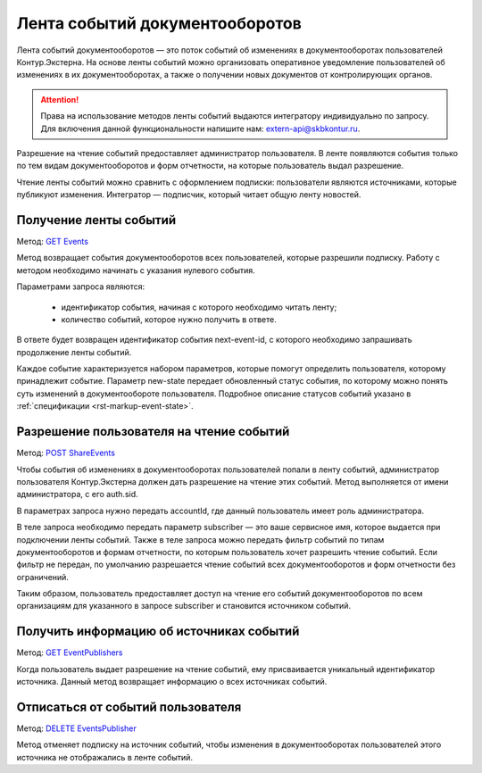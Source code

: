 .. _`GET Events`: https://developer.testkontur.ru/doc/extern/method?type=get&path=%2Fv1%2Fevents
.. _`POST ShareEvents`: https://developer.testkontur.ru/doc/extern/method?type=post&path=%2Fv1%2F%7BaccountId%7D%2Fshare%2Fevents
.. _`GET EventPublishers`: https://developer.testkontur.ru/doc/extern/method?type=get&path=%2Fv1%2Fevent%2Fpublishers
.. _`DELETE EventsPublisher`: https://developer.testkontur.ru/doc/extern/method?type=delete&path=%2Fv1%2Fevent%2Fpublishers%2F%7BpublisherId%7D

.. _rst-markup-events:

Лента событий документооборотов
===============================

Лента событий документооборотов — это поток событий об изменениях в документооборотах пользователей Контур.Экстерна. На основе ленты событий можно организовать оперативное уведомление пользователей об изменениях в их документооборотах, а также о получении новых документов от контролирующих органов.

.. attention::  Права на использование методов ленты событий выдаются интегратору индивидуально по запросу. Для включения данной функциональности напишите нам: extern-api@skbkontur.ru.

Разрешение на чтение событий предоставляет администратор пользователя. В ленте появляются события только по тем видам документооборотов и форм отчетности, на которые пользователь выдал разрешение. 

Чтение ленты событий можно сравнить с оформлением подписки: пользователи являются источниками, которые публикуют изменения. Интегратор — подписчик, который читает общую ленту новостей. 

Получение ленты событий
-----------------------

Метод: `GET Events`_

Метод возвращает события документооборотов всех пользователей, которые разрешили подписку. Работу с методом необходимо начинать с указания нулевого события. 

Параметрами запроса являются:

    * идентификатор события, начиная с которого необходимо читать ленту;
    * количество событий, которое нужно получить в ответе. 

В ответе будет возвращен идентификатор события next-event-id, с которого необходимо запрашивать продолжение ленты событий. 

Каждое событие характеризуется набором параметров, которые помогут определить пользователя, которому принадлежит событие. Параметр new-state передает обновленный статус события, по которому можно понять суть изменений в документообороте пользователя. Подробное описание статусов событий указано в :ref:`спецификации <rst-markup-event-state>`.

Разрешение пользователя на чтение событий
-----------------------------------------

Метод: `POST ShareEvents`_

Чтобы события об изменениях в документооборотах пользователей попали в ленту событий, администратор пользователя Контур.Экстерна должен дать разрешение на чтение этих событий. Метод выполняется от имени администратора, с его auth.sid. 

В параметрах запроса нужно передать accountId, где данный пользователь имеет роль администратора.

В теле запроса необходимо передать параметр subscriber — это ваше сервисное имя, которое выдается при подключении ленты событий. Также в теле запроса можно передать фильтр событий по типам документооборотов и формам отчетности, по которым пользователь хочет разрешить чтение событий. Если фильтр не передан, по умолчанию разрешается чтение событий всех документооборотов и форм отчетности без ограничений. 

Таким образом, пользователь предоставляет доступ на чтение его событий документооборотов по всем организациям для указанного в запросе subscriber и становится источником событий. 

Получить информацию об источниках событий
-----------------------------------------

Метод: `GET EventPublishers`_

Когда пользователь выдает разрешение на чтение событий, ему присваивается уникальный идентификатор источника. Данный метод возвращает информацию о всех источниках событий.

Отписаться от событий пользователя
----------------------------------

Метод: `DELETE EventsPublisher`_

Метод отменяет подписку на источник событий, чтобы изменения в документооборотах пользователей этого источника не отображались в ленте событий. 
